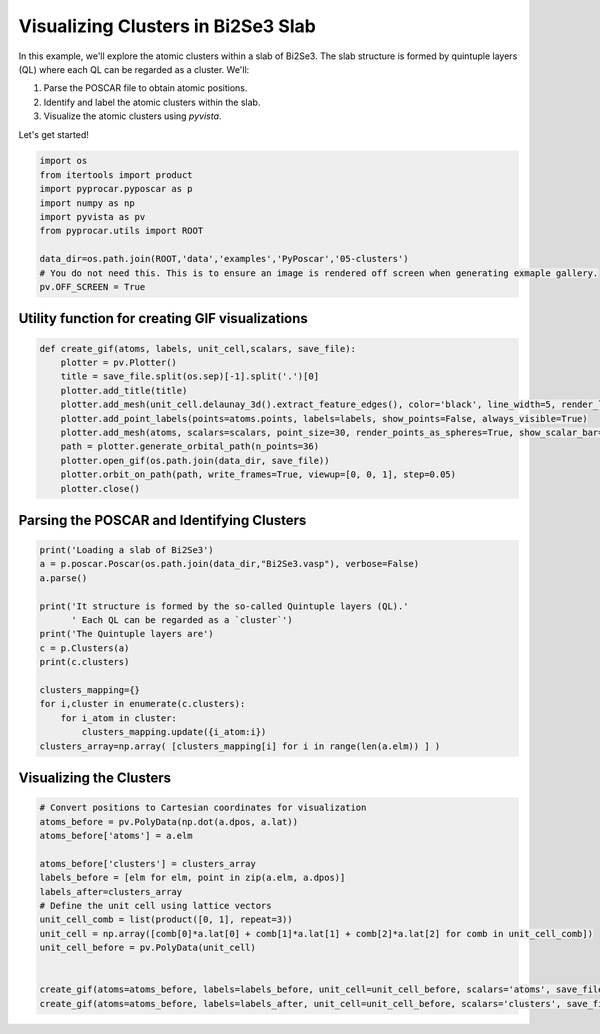 
.. DO NOT EDIT.
.. THIS FILE WAS AUTOMATICALLY GENERATED BY SPHINX-GALLERY.
.. TO MAKE CHANGES, EDIT THE SOURCE PYTHON FILE:
.. "examples\06-PyPoscar\plot_clusters_pyposcar.py"
.. LINE NUMBERS ARE GIVEN BELOW.

.. only:: html

    .. note::
        :class: sphx-glr-download-link-note

        :ref:`Go to the end <sphx_glr_download_examples_06-PyPoscar_plot_clusters_pyposcar.py>`
        to download the full example code

.. rst-class:: sphx-glr-example-title

.. _sphx_glr_examples_06-PyPoscar_plot_clusters_pyposcar.py:


.. _ref_example_cluster_visualization:

Visualizing Clusters in Bi2Se3 Slab
~~~~~~~~~~~~~~~~~~~~~~~~~~~~~~~~~~~

In this example, we'll explore the atomic clusters within a slab of Bi2Se3. The slab structure is formed by quintuple layers (QL) where each QL can be regarded as a cluster. We'll:

1. Parse the POSCAR file to obtain atomic positions.
2. Identify and label the atomic clusters within the slab.
3. Visualize the atomic clusters using `pyvista`.

Let's get started!

.. GENERATED FROM PYTHON SOURCE LINES 16-28

.. code-block:: default



    import os
    from itertools import product
    import pyprocar.pyposcar as p
    import numpy as np
    import pyvista as pv
    from pyprocar.utils import ROOT

    data_dir=os.path.join(ROOT,'data','examples','PyPoscar','05-clusters')
    # You do not need this. This is to ensure an image is rendered off screen when generating exmaple gallery.
    pv.OFF_SCREEN = True







.. GENERATED FROM PYTHON SOURCE LINES 29-31

Utility function for creating GIF visualizations
++++++++++++++++++++++++++++++++++++++++++++++++

.. GENERATED FROM PYTHON SOURCE LINES 31-44

.. code-block:: default


    def create_gif(atoms, labels, unit_cell,scalars, save_file):
        plotter = pv.Plotter()
        title = save_file.split(os.sep)[-1].split('.')[0]
        plotter.add_title(title)
        plotter.add_mesh(unit_cell.delaunay_3d().extract_feature_edges(), color='black', line_width=5, render_lines_as_tubes=True)
        plotter.add_point_labels(points=atoms.points, labels=labels, show_points=False, always_visible=True)
        plotter.add_mesh(atoms, scalars=scalars, point_size=30, render_points_as_spheres=True, show_scalar_bar=False)
        path = plotter.generate_orbital_path(n_points=36)
        plotter.open_gif(os.path.join(data_dir, save_file))
        plotter.orbit_on_path(path, write_frames=True, viewup=[0, 0, 1], step=0.05)
        plotter.close()








.. GENERATED FROM PYTHON SOURCE LINES 45-47

Parsing the POSCAR and Identifying Clusters
+++++++++++++++++++++++++++++++++++++++++++

.. GENERATED FROM PYTHON SOURCE LINES 47-64

.. code-block:: default


    print('Loading a slab of Bi2Se3')
    a = p.poscar.Poscar(os.path.join(data_dir,"Bi2Se3.vasp"), verbose=False)
    a.parse()

    print('It structure is formed by the so-called Quintuple layers (QL).'
          ' Each QL can be regarded as a `cluster`')
    print('The Quintuple layers are')
    c = p.Clusters(a)
    print(c.clusters)

    clusters_mapping={}
    for i,cluster in enumerate(c.clusters):
        for i_atom in cluster:
            clusters_mapping.update({i_atom:i})
    clusters_array=np.array( [clusters_mapping[i] for i in range(len(a.elm)) ] )





.. rst-class:: sphx-glr-script-out

 .. code-block:: none

    Loading a slab of Bi2Se3
    It structure is formed by the so-called Quintuple layers (QL). Each QL can be regarded as a `cluster`
    The Quintuple layers are
    [[0, 1, 2, 21, 22], [3, 4, 5, 23, 24], [6, 7, 8, 25, 26], [11, 9, 10, 27, 28], [13, 14, 12, 29, 30], [32, 16, 17, 15, 31], [33, 34, 19, 18, 20]]




.. GENERATED FROM PYTHON SOURCE LINES 65-67

Visualizing the Clusters
++++++++++++++++++++++++

.. GENERATED FROM PYTHON SOURCE LINES 67-82

.. code-block:: default


    # Convert positions to Cartesian coordinates for visualization
    atoms_before = pv.PolyData(np.dot(a.dpos, a.lat))
    atoms_before['atoms'] = a.elm

    atoms_before['clusters'] = clusters_array
    labels_before = [elm for elm, point in zip(a.elm, a.dpos)]
    labels_after=clusters_array
    # Define the unit cell using lattice vectors
    unit_cell_comb = list(product([0, 1], repeat=3))
    unit_cell = np.array([comb[0]*a.lat[0] + comb[1]*a.lat[1] + comb[2]*a.lat[2] for comb in unit_cell_comb])
    unit_cell_before = pv.PolyData(unit_cell)


    create_gif(atoms=atoms_before, labels=labels_before, unit_cell=unit_cell_before, scalars='atoms', save_file='atoms_before_cluster.gif')
    create_gif(atoms=atoms_before, labels=labels_after, unit_cell=unit_cell_before, scalars='clusters', save_file='atoms_after_cluster.gif')


.. rst-class:: sphx-glr-horizontal


    *

      .. image-sg:: /examples/06-PyPoscar/images/sphx_glr_plot_clusters_pyposcar_001.gif
          :alt: plot clusters pyposcar
          :srcset: /examples/06-PyPoscar/images/sphx_glr_plot_clusters_pyposcar_001.gif
          :class: sphx-glr-multi-img

    *

      .. image-sg:: /examples/06-PyPoscar/images/sphx_glr_plot_clusters_pyposcar_002.gif
          :alt: plot clusters pyposcar
          :srcset: /examples/06-PyPoscar/images/sphx_glr_plot_clusters_pyposcar_002.gif
          :class: sphx-glr-multi-img






.. rst-class:: sphx-glr-timing

   **Total running time of the script:** ( 0 minutes  7.009 seconds)


.. _sphx_glr_download_examples_06-PyPoscar_plot_clusters_pyposcar.py:

.. only:: html

  .. container:: sphx-glr-footer sphx-glr-footer-example




    .. container:: sphx-glr-download sphx-glr-download-python

      :download:`Download Python source code: plot_clusters_pyposcar.py <plot_clusters_pyposcar.py>`

    .. container:: sphx-glr-download sphx-glr-download-jupyter

      :download:`Download Jupyter notebook: plot_clusters_pyposcar.ipynb <plot_clusters_pyposcar.ipynb>`


.. only:: html

 .. rst-class:: sphx-glr-signature

    `Gallery generated by Sphinx-Gallery <https://sphinx-gallery.github.io>`_
